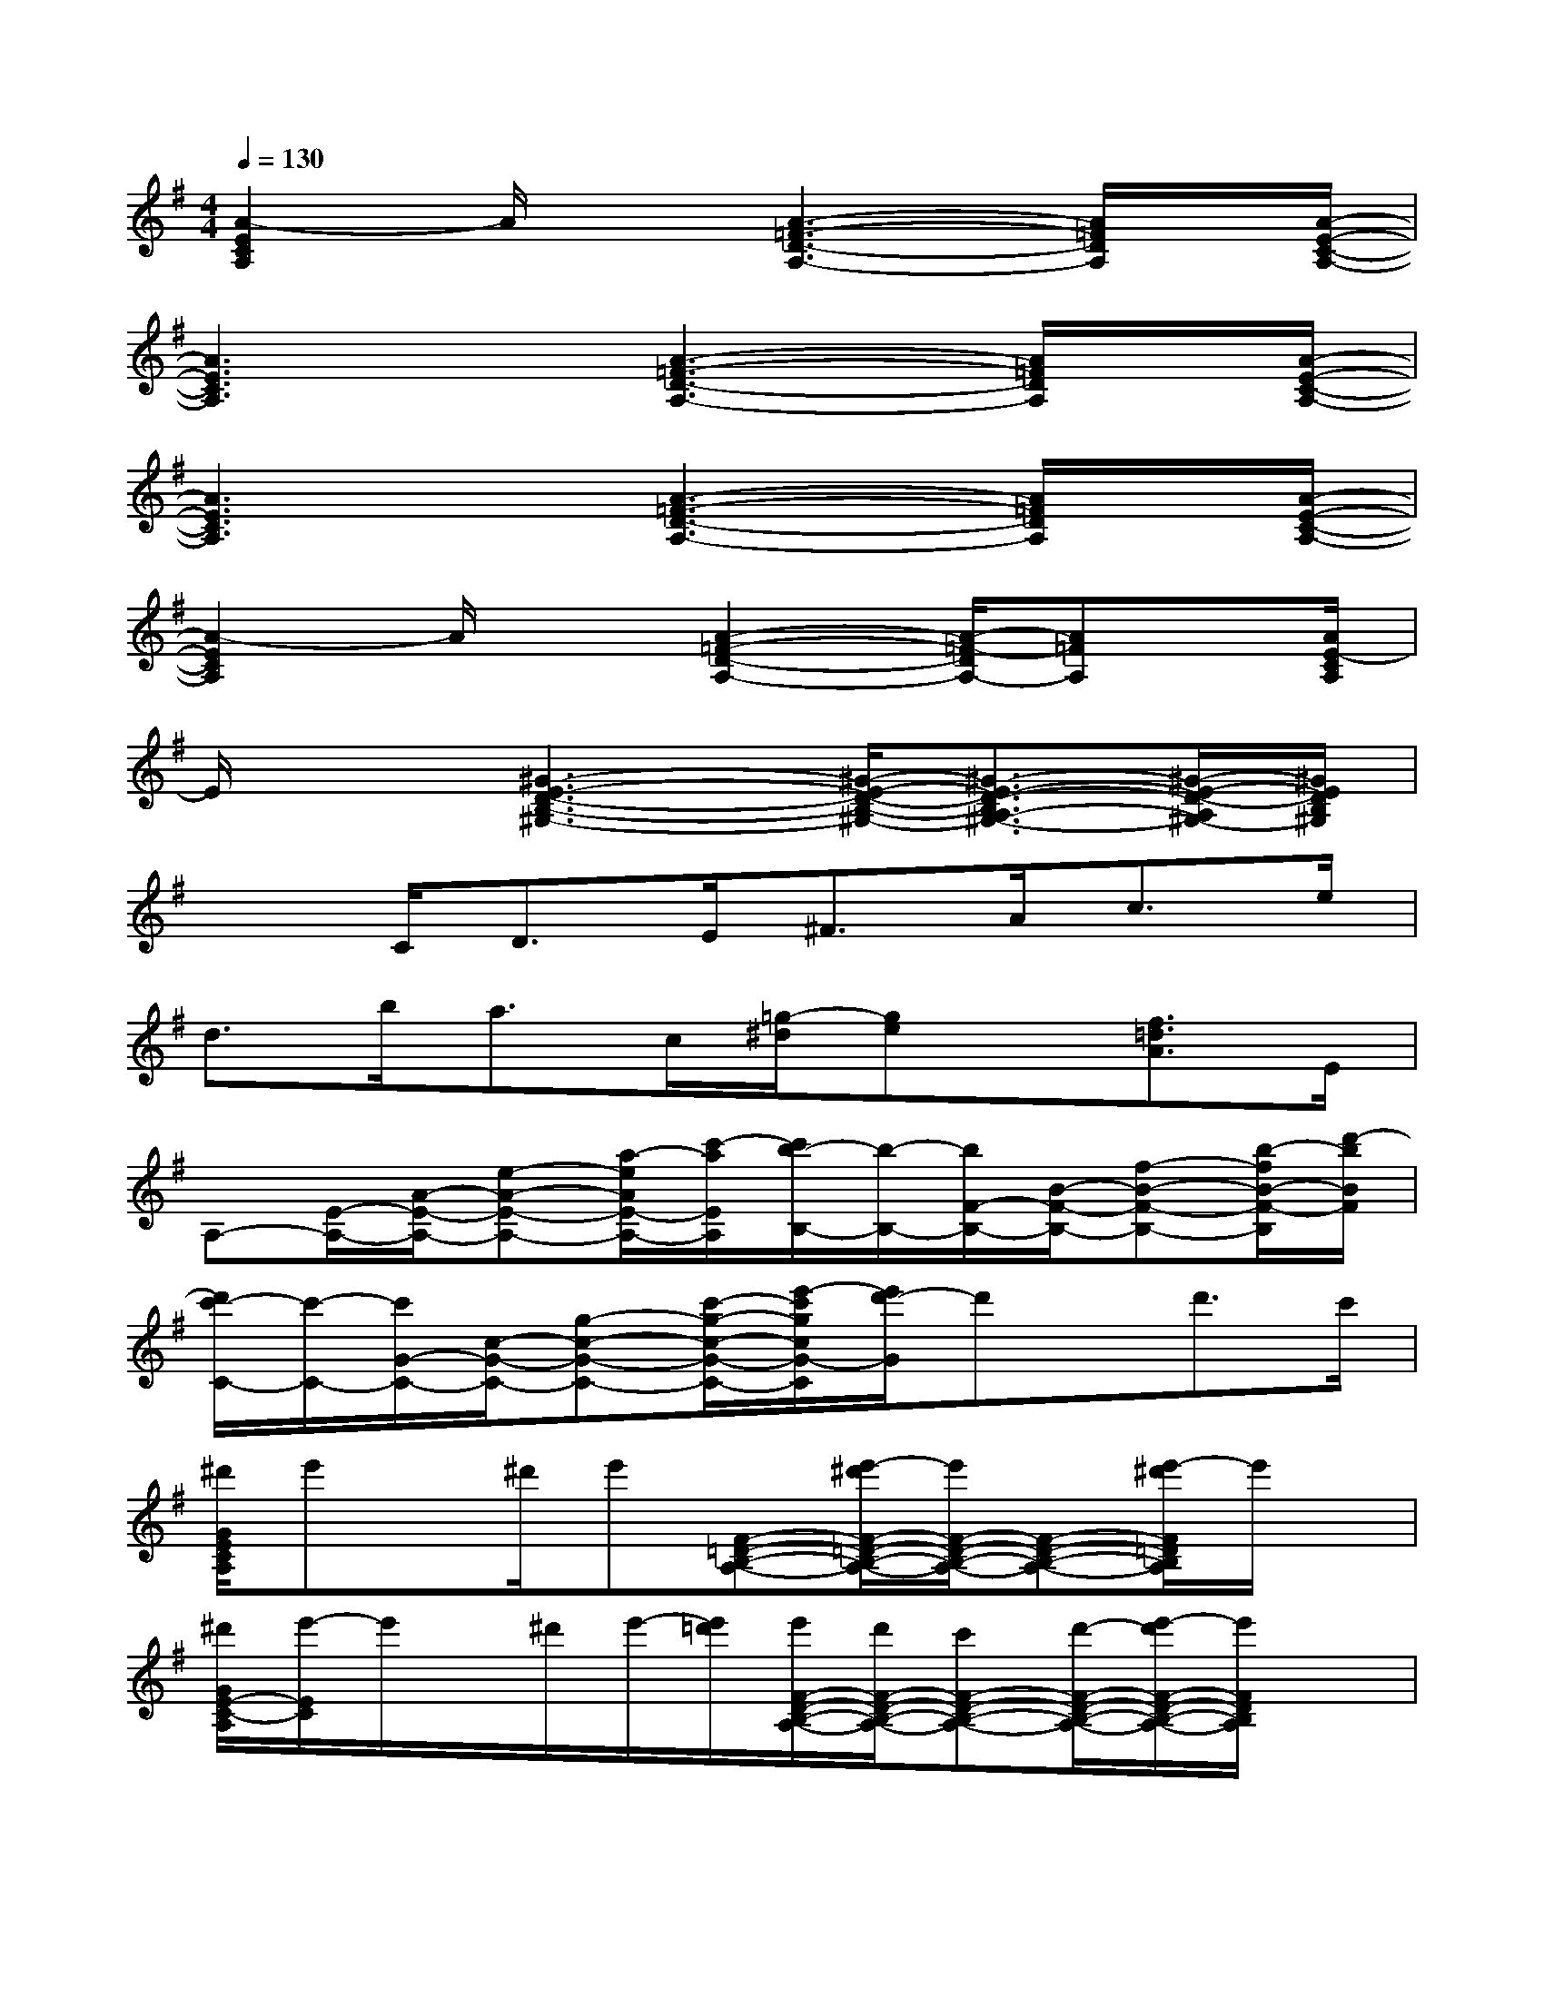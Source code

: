 X:1
T:
M:4/4
L:1/8
Q:1/4=130
K:G%1sharps
V:1
[A2-E2C2A,2]A/2x[A3-=F3-D3-A,3-][A/2=F/2D/2A,/2]x/2[A/2-E/2-C/2-A,/2-]|
[A3E3C3A,3]x/2[A3-=F3-D3-A,3-][A/2=F/2D/2A,/2]x/2[A/2-E/2-C/2-A,/2-]|
[A3E3C3A,3]x/2[A3-=F3-D3-A,3-][A/2=F/2D/2A,/2]x/2[A/2-E/2-C/2-A,/2-]|
[A2-E2C2A,2]A/2x[A2-=F2-D2-A,2-][A/2-=F/2-D/2A,/2-][A=FA,]x/2[A/2E/2-C/2A,/2]|
E/2x3/2[^G3-E3-D3-B,3-^G,3-][^G/2-E/2-D/2-B,/2-^G,/2-][^G3/2-E3/2-D3/2-B,3/2A,3/2-^G,3/2-][^G/2-E/2-D/2-A,/2^G,/2-][^G/2E/2D/2B,/2^G,/2]|
x3/2C<DE<^FA<ce/2|
d>ba>c[=g/2-^d/2][ge]x/2[f3/2=d3/2A3/2]E/2|
A,-[E/2-A,/2-][A/2-E/2-A,/2-][e-A-E-A,-][a/2-e/2A/2E/2-A,/2-][c'/2-a/2E/2A,/2][c'/2b/2-B,/2-][b/2-B,/2-][b/2F/2-B,/2-][B/2-F/2-B,/2-][f-B-F-B,-][b/2-f/2B/2-F/2-B,/2][d'/2-b/2B/2F/2]|
[d'/2c'/2-C/2-][c'/2-C/2-][c'/2G/2-C/2-][c/2-G/2-C/2-][g-c-G-C-][c'/2-g/2-c/2-G/2-C/2-][e'/2-c'/2g/2c/2G/2-C/2][e'/2d'/2-G/2]d'x/2d'>c'|
[^d'/2G/2E/2C/2A,/2]e'x/2^d'/2e'[F-=D-B,-A,-][e'/2-^d'/2F/2-=D/2-B,/2-A,/2-][e'/2F/2-D/2-B,/2-A,/2-][F-D-B,-A,-][e'/2-^d'/2F/2=D/2B,/2A,/2]e'/2x/2|
[^d'/2G/2E/2-C/2-A,/2][e'/2-E/2C/2]e'/2x/2^d'/2e'/2-[e'/2=d'/2][e'/2F/2-D/2-B,/2-A,/2-][d'/2F/2-D/2-B,/2-A,/2-][c'F-D-B,-A,-][d'/2-F/2-D/2-B,/2-A,/2-][e'/2-d'/2F/2-D/2-B,/2-A,/2-][e'/2F/2D/2B,/2A,/2]x|
[G/2E/2C/2A,/2]a/2b/2c'/2d'/2c'/2b/2[a/2F/2-D/2-B,/2-A,/2-][e/2F/2-D/2-B,/2-A,/2-][a/2-F/2-D/2-B,/2-A,/2-][a/2d/2F/2-D/2-B,/2-A,/2-][c/2F/2-D/2-B,/2A,/2-][A/2G/2F/2-D/2-A,/2-][F/2D/2A,/2]E/2-[G/2E/2]|
[G/2E/2C/2B,/2]A3/2E3/2-[F/2-E/2D/2-B,/2-A,/2-][F3/2-D3/2-B,3/2-A,3/2][F/2-D/2-B,/2-A,/2-][F/2-E/2D/2-C/2-B,/2-A,/2][F/2D/2C/2B,/2]A,/2-[E/2C/2A,/2]|
[G/2A,/2]A/2-[a/2A/2]Bb/2c/2-[c'/2-c/2F/2-D/2-B,/2-A,/2-][c'/2F/2-D/2-B,/2-A,/2-][d/2-F/2-D/2-B,/2-A,/2-][d'/2-d/2F/2-D/2-B,/2-A,/2-][d'/2e/2-F/2-D/2-B,/2-A,/2-][e'/2-e/2F/2-D/2-B,/2-A,/2-][e'/2F/2D/2B,/2A,/2]g/2-[g'/2g/2]|
[g/2-G/2E/2C/2A,/2]g/2b'/2-[b'/2a/2-][a'3/2a3/2-][a'/2e'/2a/2-F/2-D/2-B,/2-A,/2-][a/2F/2-D/2-B,/2-A,/2-][g'/2^d'/2=d'/2F/2-D/2-B,/2-A,/2-][d'/2F/2-D/2-B,/2-A,/2-][c'3/2-F3/2D3/2B,3/2A,3/2]c'/2a/2|
[c'/2-a/2e/2G/2E/2C/2A,/2]c'/2x/2[d'bf][c'ae][F/2-D/2-B,/2-A,/2-][bgdF-D-B,-A,-][F/2-D/2-B,/2-A,/2-][a/2-e/2-c/2-F/2-D/2-B,/2A,/2-][a/2e/2c/2F/2-D/2-A,/2-][g/2-d/2-B/2-F/2D/2A,/2][g/2d/2B/2]x/2